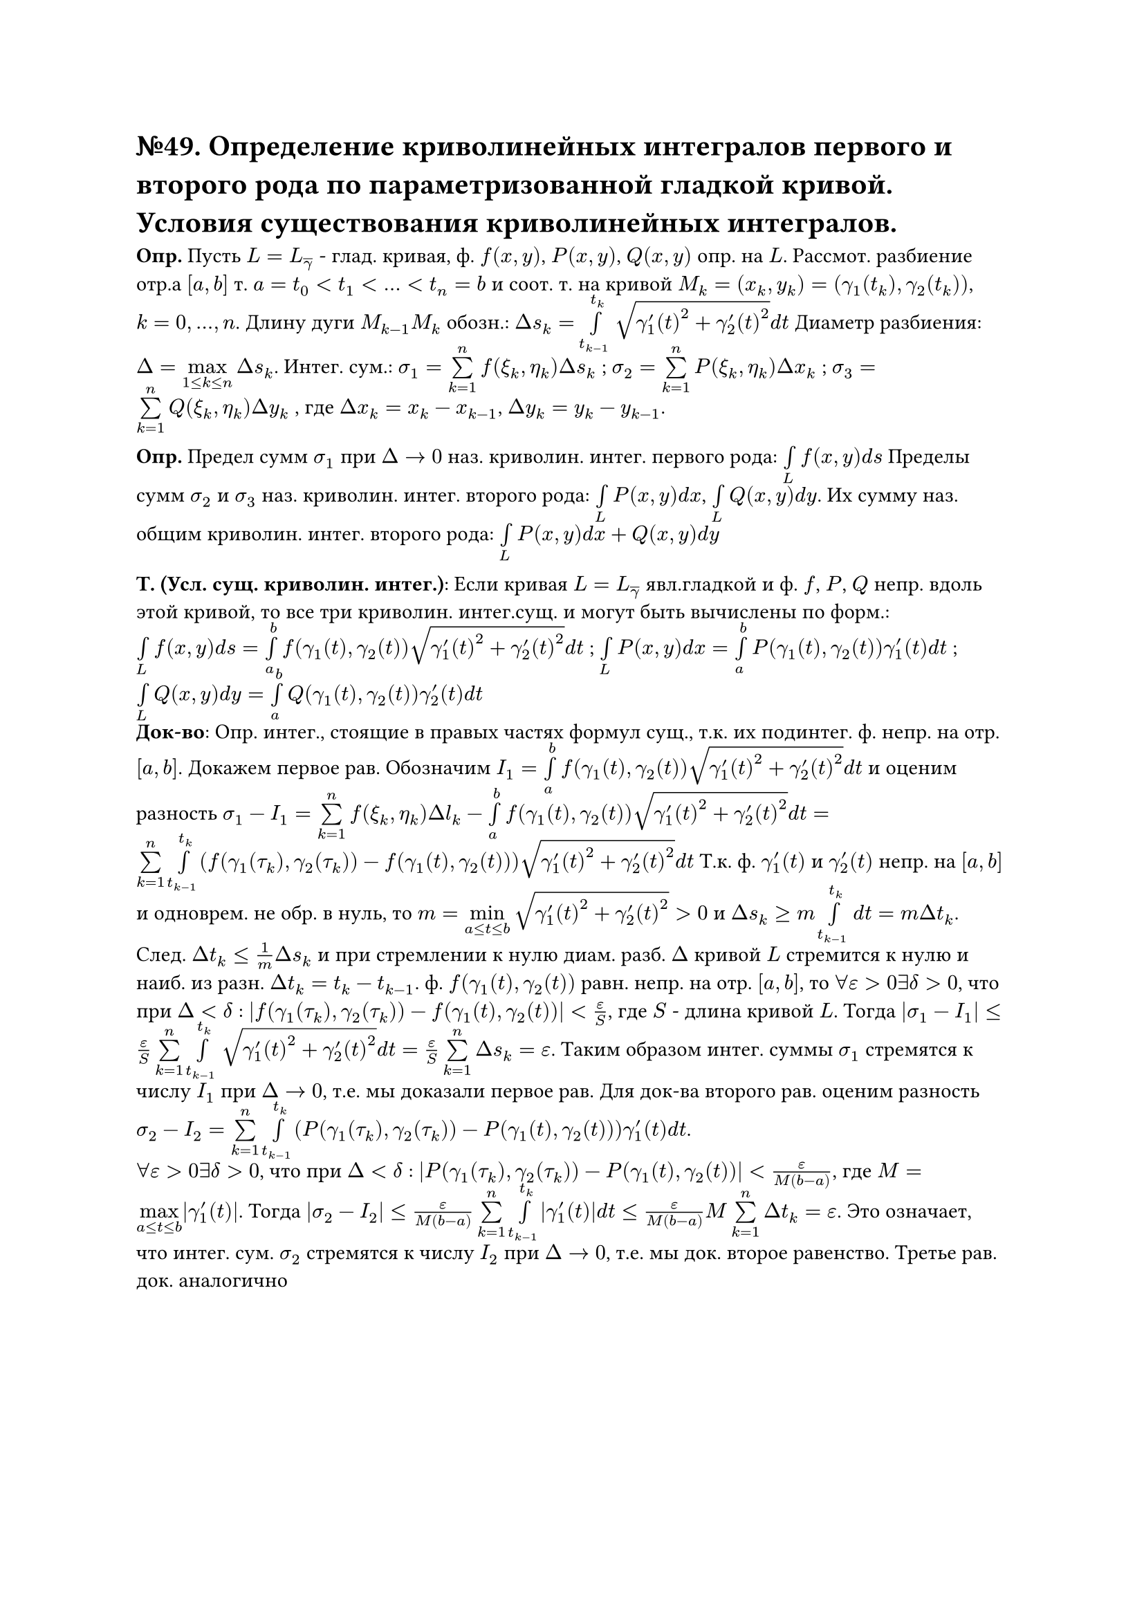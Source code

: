 = №49. Определение криволинейных интегралов первого и второго рода по параметризованной гладкой кривой. Условия существования криволинейных интегралов.

*Опр.* Пусть $L = L_overline(gamma)$ - глад. кривая, ф. $f(x,y)$, $P(x,y)$, $Q(x,y)$ опр. на $L$. Рассмот. разбиение отр.а $[a,b]$ т. $a = t_0 < t_1 < ... < t_n = b$ и соот. т. на кривой $M_k = (x_k, y_k) = (gamma_1(t_k), gamma_2(t_k))$, $k = 0,...,n$. Длину дуги $M_(k-1)M_k$ обозн.: $Delta s_k = limits(integral)_(t_(k-1))^(t_k) sqrt(gamma'_1(t)^2 + gamma'_2(t)^2) d t$ Диаметр разбиения: $Delta = limits(max)_(1 <= k <= n) Delta s_k $. Интег. сум.: $sigma_1 = limits(sum)_(k=1)^n f(xi_k, eta_k) Delta s_k$ ; $sigma_2 = limits(sum)_(k=1)^n P(xi_k, eta_k) Delta x_k $ ; $sigma_3 = limits(sum)_(k=1)^n Q(xi_k, eta_k) Delta y_k $ , где $Delta x_k = x_k - x_(k-1)$, $Delta y_k = y_k - y_(k-1)$. \

*Опр.* Предел сумм $sigma_1$ при $Delta -> 0$ наз. криволин. интег. первого рода: $limits(integral)_L f(x,y) d s$ Пределы сумм $sigma_2$ и $sigma_3$ наз. криволин. интег. второго рода: $limits(integral)_L P(x,y) d x $, $limits(integral)_L Q(x,y) d y $. Их сумму наз. общим криволин. интег. второго рода: $limits(integral)_L P(x,y) d x + Q(x,y) d y $

*Т. (Усл. сущ. криволин. интег.)*: Если кривая $L = L_overline(gamma)$ явл.гладкой и ф. $f$, $P$, $Q$ непр. вдоль этой кривой, то все три криволин. интег.сущ. и могут быть вычислены по форм.: $limits(integral)_L f(x,y) d s = limits(integral)_a^b f(gamma_1(t),gamma_2(t)) sqrt(gamma'_1(t)^2 + gamma'_2(t)^2) d t $ ; $limits(integral)_L P(x,y) d x = limits(integral)_a^b P(gamma_1(t),gamma_2(t)) gamma'_1(t) d t $ ;
$limits(integral)_L Q(x,y) d y = limits(integral)_a^b Q(gamma_1(t),gamma_2(t)) gamma'_2(t) d t $  \
*Док-во*: Опр. интег., стоящие в правых частях формул сущ., т.к. их подинтег. ф. непр. на отр. $[a,b]$. Докажем первое рав. Обозначим $I_1 = limits(integral)_a^b f(gamma_1(t),gamma_2(t)) sqrt(gamma'_1(t)^2 + gamma'_2(t)^2) d t$ и оценим разность $sigma_1 - I_1 = limits(sum)_(k=1)^n f(xi_k,eta_k) Delta l_k - limits(integral)_a^b f(gamma_1(t),gamma_2(t)) sqrt(gamma'_1(t)^2 + gamma'_2(t)^2) d t = limits(sum)_(k=1)^n limits(integral)_(t_(k-1))^(t_k) (f(gamma_1(tau_k),gamma_2(tau_k)) - f(gamma_1(t),gamma_2(t))) sqrt(gamma'_1(t)^2 + gamma'_2(t)^2) d t $ Т.к. ф. $gamma'_1(t)$ и $gamma'_2(t)$ непр. на $[a,b]$ и одноврем. не обр. в нуль, то $m = limits(min)_(a <= t <= b) sqrt(gamma'_1(t)^2 + gamma'_2(t)^2) > 0 $ и $Delta s_k >= m limits(integral)_(t_(k-1))^(t_k) d t = m Delta t_k $. След. $Delta t_k <= 1/m Delta s_k $ и при стремлении к нулю диам. разб. $Delta$ кривой $L$ стремится к нулю и наиб. из разн. $Delta t_k = t_k - t_(k-1)$. ф. $f(gamma_1(t), gamma_2(t))$ равн. непр. на отр. $[a, b]$, то $forall epsilon > 0 exists delta > 0$, что при $Delta < delta$ : $abs(f(gamma_1(tau_k), gamma_2(tau_k)) - f(gamma_1(t), gamma_2(t))) < epsilon/S $, где $S$ - длина кривой $L$. Тогда $abs(sigma_1 - I_1) <= epsilon/S limits(sum)_(k=1)^n limits(integral)_(t_(k-1))^(t_k) sqrt(gamma'_1(t)^2 + gamma'_2(t)^2) d t = epsilon/S limits(sum)_(k=1)^n Delta s_k = epsilon $. Таким образом интег. суммы $sigma_1$ стремятся к числу $I_1$ при $Delta -> 0$, т.e. мы доказали первое рав. Для док-ва второго рав. оценим разность $sigma_2 - I_2 = limits(sum)_(k=1)^n limits(integral)_(t_(k-1))^(t_k) (P(gamma_1(tau_k), gamma_2(tau_k)) - P(gamma_1(t), gamma_2(t))) gamma'_1(t) d t $. \ $forall epsilon > 0 exists delta > 0$, что при $Delta < delta$ : $abs(P(gamma_1(tau_k), gamma_2(tau_k)) - P(gamma_1(t), gamma_2(t))) < epsilon/(M(b-a)) $, где $M = limits(max)_(a <= t <= b) abs(gamma'_1(t))$. Тогда $abs(sigma_2 - I_2) <= epsilon/(M(b-a)) limits(sum)_(k=1)^n limits(integral)_(t_(k-1))^(t_k) abs(gamma'_1(t)) d t <= epsilon/(M(b-a)) M limits(sum)_(k=1)^n Delta t_k = epsilon $. Это означает, что интег. сум. $sigma_2$ стремятся к числу $I_2$ при $Delta -> 0$, т.е. мы док. второе равенство. Третье рав. док. аналогично
